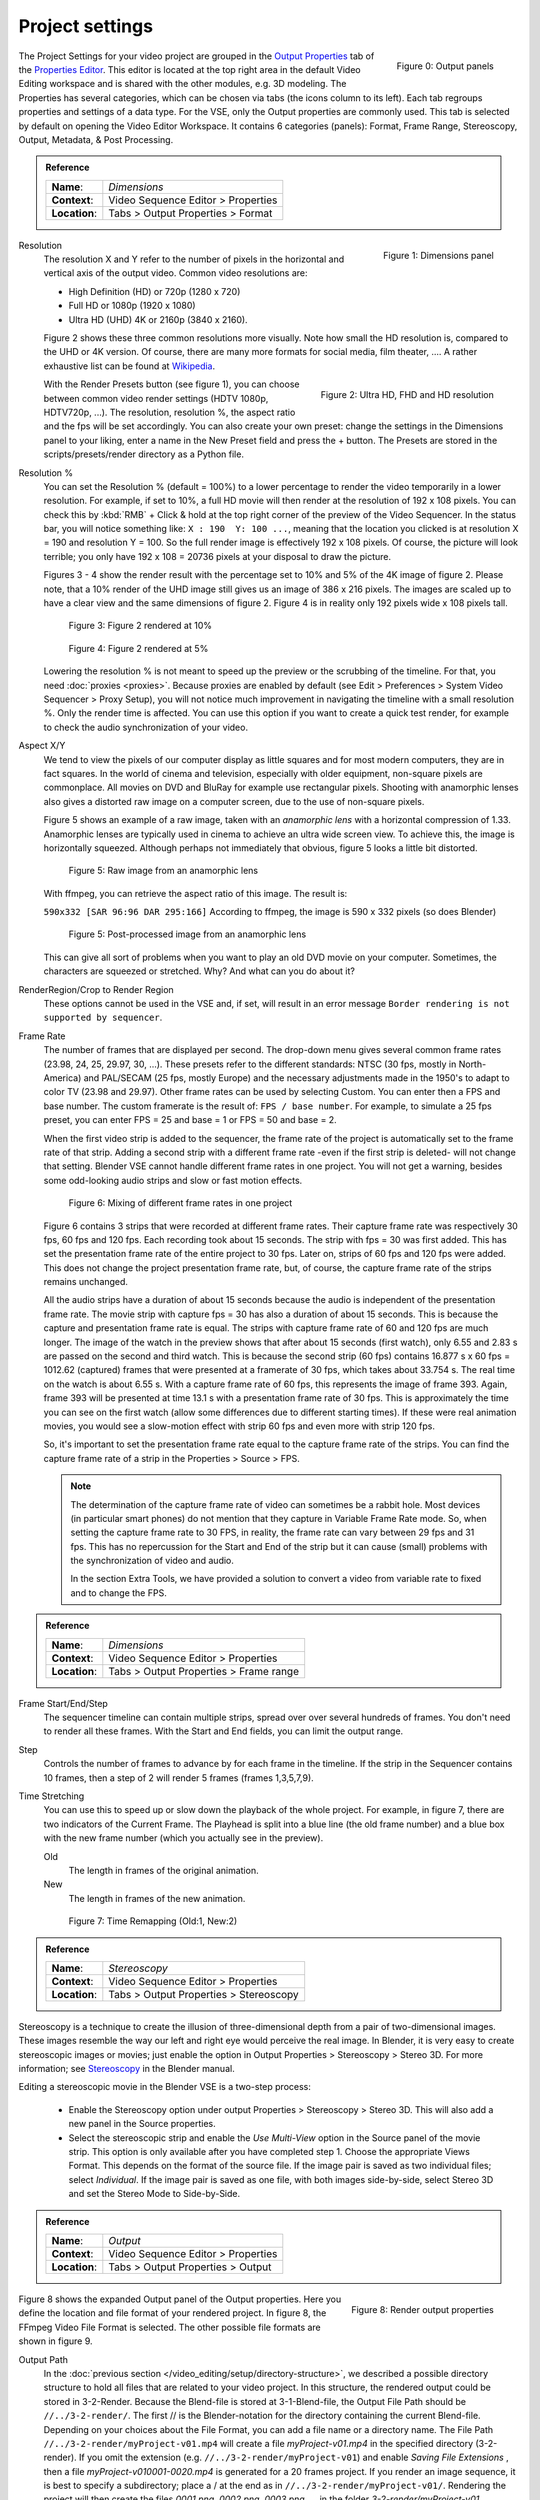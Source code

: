 Project settings
================

.. figure:: /images/video_editing_setup_project-settings-output-categories.png
   :alt: Output panels
   :align: right
   :scale: 40%

   Figure 0: Output panels  

The Project Settings for your video project are grouped in the `Output Properties <https://docs.blender.org/manual/en/dev/render/output/index.html>`_ tab of the `Properties Editor <https://docs.blender.org/manual/en/dev/editors/properties_editor.html>`_. This editor is located at the top right area in the default Video Editing workspace and is shared with the other modules, e.g. 3D modeling. The Properties has several categories, which can be chosen via tabs (the icons column to its left). Each tab regroups properties and settings of a data type. For the VSE, only the Output properties are commonly used. This tab is selected by default on opening the Video Editor Workspace. It contains 6 categories (panels): Format, Frame Range, Stereoscopy, Output, Metadata, & Post Processing.

.. admonition:: Reference
   :class: refbox

   =============   ==============================================================
   **Name**:       *Dimensions*
   **Context**:    Video Sequence Editor > Properties
   **Location**:   Tabs > Output Properties > Format
   =============   ==============================================================

.. figure:: /images/video_editing_setup_project-settings.png
   :alt: Project Settings
   :align: right
   :scale: 40%

   Figure 1: Dimensions panel   

Resolution
   The resolution X and Y refer to the number of pixels in the horizontal and vertical axis of the output video. Common video resolutions are:

   - High Definition (HD) or 720p (1280 x 720)
   - Full HD or 1080p (1920 x 1080)
   - Ultra HD (UHD) 4K or 2160p (3840 x 2160).

   Figure 2 shows these three common resolutions more visually. Note how small the HD resolution is, compared to the UHD or 4K version. Of course, there are many more formats for social media, film theater, .... A rather exhaustive list can be found at `Wikipedia <https://en.wikipedia.org/wiki/List_of_common_resolutions>`_.

   .. figure:: /images/vse_setup_project_resolutions.svg
      :alt: Resolutions
      :align: right
      :scale: 100%

      Figure 2: Ultra HD, FHD and HD resolution
   
   With the Render Presets button (see figure 1), you can choose between common video render settings (HDTV 1080p, HDTV720p, ...). The resolution, resolution %, the aspect ratio and the fps will be set accordingly.  You can also create your own preset: change the settings in the Dimensions panel to your liking, enter a name in the New Preset field and press the + button. The Presets are stored in the scripts/presets/render directory as a Python file.

Resolution %
   You can set the Resolution % (default = 100%) to a lower percentage to render the video temporarily in a lower resolution. For example, if set to 10%, a full HD movie will then render at the resolution of 192 x 108 pixels. You can check this by :kbd:`RMB` + Click & hold at the top right corner of the preview of the Video Sequencer. In the status bar, you will notice something like: ``X : 190  Y: 100 ...``, meaning that the location you clicked is at resolution X = 190 and resolution Y = 100. So the full render image is effectively 192 x 108 pixels. Of course, the picture will look terrible; you only have 192 x 108 = 20736 pixels at your disposal to draw the picture.

   Figures 3 - 4 show the render result with the percentage set to 10% and 5% of the 4K image of figure 2. Please note, that a 10% render of the UHD image still gives us an image of 386 x 216 pixels. The images are scaled up to have a clear view and the same dimensions of figure 2. Figure 4 is in reality only 192 pixels wide x 108 pixels tall.

   .. figure:: /images/vse_setup_project_tree-10.png
      :alt: Resolutions
      :scale: 200%

      Figure 3: Figure 2 rendered at 10%

   .. figure:: /images/vse_setup_project_tree-05.png
      :alt: Resolutions
      :scale: 400%

      Figure 4: Figure 2 rendered at 5%

   Lowering the resolution % is not meant to speed up the preview or the scrubbing of the timeline. For that, you need :doc:`proxies <proxies>`. Because proxies are enabled by default (see Edit > Preferences > System Video Sequencer > Proxy Setup), you will not notice much improvement in navigating the timeline with a small resolution %.  Only the render time is affected. You can use this option if you want to create a quick test render, for example to check the audio synchronization of your video.

Aspect X/Y
   We tend to view the pixels of our computer display as little squares and for most modern computers, they are in fact squares. In the world of cinema and television, especially with older equipment, non-square pixels are commonplace. All movies on DVD and BluRay for example use rectangular pixels. Shooting with anamorphic lenses also gives a distorted raw image on a computer screen, due to the use of non-square pixels.

   Figure 5 shows an example of a raw image, taken with an *anamorphic lens* with a horizontal compression of 1.33. Anamorphic lenses are typically used in cinema to achieve an ultra wide screen view. To achieve this, the image is horizontally squeezed. Although perhaps not immediately that obvious, figure 5 looks a little bit distorted.

   .. figure:: /images/vse_setup_project_anamorphic-squeezed.jpg
      :alt: Image from an anamorphic lens (squeezed)
      :scale: 100%

      Figure 5: Raw image from an anamorphic lens

   With ffmpeg, you can retrieve the aspect ratio of this image. The result is:

   ``590x332 [SAR 96:96 DAR 295:166]``
   According to ffmpeg, the image is 590 x 332 pixels (so does Blender)

   .. figure:: /images/vse_setup_project_anamorphic-desqueezed.jpg
      :alt: Image from an anamorphic lens (desqueezed)
      :scale: 100%

      Figure 5: Post-processed image from an anamorphic lens


   This can give all sort of problems when you want to play an old DVD movie on your computer. Sometimes, the characters are squeezed or stretched. Why? And what can you do about it?

   .. todo::
      Describe in more detail and use example of anamorphic lens. For some examples, see The Pixel Aspect Ratio Acid Test: http://frs.badcoffee.info/PAR_AcidTest/ and https://ia800900.us.archive.org/11/items/TvTestCard/TvTestCard_512kb.mp4 and https://www.dpreview.com/articles/5787493634/shooting-photos-with-anamorphic-lenses-is-a-fun-way-to-get-out-of-a-creative-rut

RenderRegion/Crop to Render Region
   These options cannot be used in the VSE and, if set, will result in an error message ``Border rendering is not supported by sequencer``.

Frame Rate
   The number of frames that are displayed per second. The drop-down menu gives several common frame rates (23.98, 24, 25, 29.97, 30, ...). These presets refer to the different standards: NTSC (30 fps, mostly in North-America) and PAL/SECAM (25 fps, mostly Europe) and the necessary adjustments made in the 1950's to adapt  to color TV (23.98 and 29.97). Other frame rates can be used by selecting Custom. You can enter then a FPS and base number. The custom framerate is the result of: ``FPS / base number``. For example, to simulate a 25 fps preset, you can enter FPS = 25 and base = 1 or FPS = 50 and base = 2.

   When the first video strip is added to the sequencer, the frame rate of the project is automatically set to the frame rate of that strip. Adding a second strip with a different frame rate -even if the first strip is deleted- will not change that setting. Blender VSE cannot handle different frame rates in one project. You will not get a warning, besides some odd-looking audio strips and slow or fast motion effects.

   .. figure:: /images/video_editing_setup_project-settings-fps.png
      :alt: Mixing of different FPS in one project
      

      Figure 6: Mixing of different frame rates in one project

   Figure 6 contains 3 strips that were recorded at different frame rates. Their capture frame rate was respectively 30 fps, 60 fps and 120 fps. Each recording took about 15 seconds. The strip with fps = 30 was first added. This has set the presentation frame rate of the entire project to 30 fps. Later on, strips of 60 fps and 120 fps were added. This does not change the project presentation frame rate, but, of course, the capture frame rate of the strips remains unchanged.
   
   All the audio strips have a duration of about 15 seconds because the audio is independent of the presentation frame rate. The movie strip with capture fps = 30 has also a duration of about 15 seconds. This is because the capture and presentation frame rate is equal. The strips with capture frame rate of 60 and 120 fps are much longer. The image of the watch in the preview shows that after about 15 seconds (first watch), only 6.55 and 2.83 s are passed on the second and third watch. This is because the second strip (60 fps) contains 16.877 s x 60 fps = 1012.62 (captured) frames that were presented at a framerate of 30 fps, which takes about 33.754 s. The real time on the watch is about 6.55 s. With a capture frame rate of 60 fps, this represents the image of frame 393. Again, frame 393 will be presented at time 13.1 s with a presentation frame rate of 30 fps. This is approximately the time you can see on the first watch (allow some differences due to different starting times). If these were real animation movies, you would see a slow-motion effect with strip 60 fps and even more with strip 120 fps.

   So, it's important to set the presentation frame rate equal to the capture frame rate of the strips. You can find the capture frame rate of a strip in the Properties > Source > FPS.

   .. note::
      The determination of the capture frame rate of video can sometimes be a rabbit hole. Most devices (in particular smart phones) do not mention that they capture in Variable Frame Rate mode. So, when setting the capture frame rate to 30 FPS, in reality, the frame rate can vary between 29 fps and 31 fps. This has no repercussion for the Start and End of the strip but it can cause (small) problems with the synchronization of video and audio.

      In the section Extra Tools, we have provided a solution to convert a video from variable rate to fixed and to change the FPS.

.. admonition:: Reference
   :class: refbox

   =============   ==============================================================
   **Name**:       *Dimensions*
   **Context**:    Video Sequence Editor > Properties
   **Location**:   Tabs > Output Properties > Frame range
   =============   ==============================================================

Frame Start/End/Step
   The sequencer timeline can contain multiple strips, spread over over several hundreds of frames. You don't need to render all these frames. With the Start and End fields, you can limit the output range.

Step
   Controls the number of frames to advance by for each frame in the timeline. If the strip in the Sequencer contains 10 frames, then a step of 2 will render 5 frames (frames 1,3,5,7,9).


Time Stretching
   You can use this to speed up or slow down the playback of the whole project. For example, in figure 7, there are two indicators of the Current Frame. The Playhead is split into a blue line (the old frame number) and a blue box with the new frame number (which you actually see in the preview).
   
   Old
      The length in frames of the original animation.

   New
      The length in frames of the new animation.

   .. figure:: /images/video_editing_setup_project-settings-time-remapping.png
      :alt: Time Remapping (Old:1, New:2)
      

      Figure 7: Time Remapping (Old:1, New:2)

.. admonition:: Reference
   :class: refbox

   =============   ==============================================================
   **Name**:       *Stereoscopy*
   **Context**:    Video Sequence Editor > Properties
   **Location**:   Tabs > Output Properties > Stereoscopy
   =============   ==============================================================

Stereoscopy is a technique to create the illusion of three-dimensional depth from a pair of two-dimensional images. These images resemble the way our left and right eye would perceive the real image. In Blender, it is very easy to create stereoscopic images or movies; just enable the option in Output Properties > Stereoscopy > Stereo 3D. For more information; see `Stereoscopy <https://docs.blender.org/manual/en/dev/render/output/properties/stereoscopy/index.html>`_ in the Blender manual.

Editing a stereoscopic movie in the Blender VSE is a two-step process:
   
 * Enable the Stereoscopy option under output Properties > Stereoscopy > Stereo 3D. This will also add a new panel in the Source properties.
 * Select the stereoscopic strip and enable the *Use Multi-View* option in the Source panel of the movie strip. This option is only available after you have completed step 1. Choose the appropriate Views Format. This depends on the format of the source file. If the image pair is saved as two individual files; select *Individual*. If the image pair is saved as one file, with both images side-by-side, select Stereo 3D and set the Stereo Mode to Side-by-Side.

.. admonition:: Reference
   :class: refbox

   =============   ==============================================================
   **Name**:       *Output*
   **Context**:    Video Sequence Editor > Properties
   **Location**:   Tabs > Output Properties > Output
   =============   ==============================================================


.. figure:: /images/video_editing_setup_project-settings-output.png
   :alt: Render Output properties
   :align: right
   :scale: 70%

   Figure 8: Render output properties
   
Figure 8 shows the expanded Output panel of the Output properties. Here you define the location and file format of your rendered project. In figure 8, the FFmpeg Video File Format is selected. The other possible file formats are shown in figure 9.

Output Path
   In the :doc:`previous section </video_editing/setup/directory-structure>`, we described a possible directory structure to hold all files that are related to your video project. In this structure, the rendered output could be stored in 3-2-Render. Because the Blend-file is stored at 3-1-Blend-file, the Output File Path should be ``//../3-2-render/``. The first // is the Blender-notation for the directory containing the current Blend-file. Depending on your choices about the File Format, you can add a file name or a directory name. The File Path ``//../3-2-render/myProject-v01.mp4`` will create a file *myProject-v01.mp4* in the specified directory (3-2-render). If you omit the extension (e.g. ``//../3-2-render/myProject-v01``) and enable *Saving File Extensions* , then a file *myProject-v010001-0020.mp4* is generated for a 20 frames project. If you render an image sequence, it is best to specify a subdirectory; place a / at the end as in ``//../3-2-render/myProject-v01/``. Rendering the project will then create the files *0001.png*, *0002.png*, *0003.png*, ... in the folder *3-2-render/myProject-v01*.

   Saving File Extensions
      Enabling this option will add the appropriate file extension to the file name (see figure 9 for the possible file formats).
   Cache result
      Enabling tis option will save the render Cache to EXR files. This is useful for heavy compositing but it affects indirectly the rendered scenes.
Color
   Choose BW for saving grayscale images, RGB for saving color images (red, green and blue channels), and RGBA for saving color images with transparency enabled (red, green, blue and alpha channels). The RGBA option is only available with certain file formats (see below). For example, the JPG file format does not have an alpha channel, while the PNG format does. Also, most video file formats don't have a transparency option.
File Format
   You can render the sequencer content as as series of images (BMP, Iris, PNG, ..., TIFF; see figure 9) or as a movie which is, of course, also an *embedded* series of images.

   .. figure:: /images/video_editing_setup_project-settings-output-file-format.png
      :alt: File formats
   

      Figure 9: File formats
   
   Which one should you choose? Depending on your choice, several additional fields are added in the sidebar. All possible Image and Movie formats are described in detail in the `section Output <https://docs.blender.org/manual/en/dev/render/output/properties/output.html>`_ of the docs with an overview of all `Video & Audio Formats <https://docs.blender.org/manual/en/dev/files/media/video_formats.html>`_ and `graphics <https://docs.blender.org/manual/en/dev/files/media/image_formats.html>`_ formats (see figure 9 for a list).

   .. Warning::
      It's important to keep in mind that Blender is foremost a 3D and 2D modeling and animation program. Artwork is mostly created and rendered from within the 3D View or Grease Pencil workspace. As an artist, you have full control on resolution, composition, speed, color, .... As a video editor, however, you usually work with existing material from camera output; where many parameters are already fixed. The Output settings therefore are for a great deal dictated by the imported footage.
   
   If you are in the Video Editing Workspace, the default is set to a FFmpeg Video with H.264 as default video codec and AAC as audio codec. Other workspaces set the default to PNG Image Sequence and the Blender docs and many tutorials favor this approach. It's easier to stop & restart the render process (for example, in case of a crash or when you need your computer for something else). You can choose a high-quality, lossless format (e.g. OpenEXR) that's ideal for post-processing such as color grading or VFX. You can use a render farm, ... These advantages, however, are much more obvious in a 3D-animation creation process (which is the main focus of Blender), where you have full-control over the image quality. It is less obvious in a video editing workflow, where the quality of the source material is usually fixed; e.g. your footage is already shot and for example, creating a openEXR image sequence from H.264 footage will not increase the quality of it. If you saved your project as an image sequence, you also need to save the audio separately. And, in the end, you probably will need a single movie-file to hand over to your client. So, in a typical video editing workflow a single movie file format (FFMpeg Video) is much more common. 

   .. note::
      A 1080P video with 30 fps and 10 seconds duration has an uncompressed file size of 1080 x 1920 (dimension) x 3 (color channels) x 30 (fps) x 10 (duration) =  1.866.240.000 bytes or 1.73 GB. In most cases, this file is too big and should be compressed with for example, the H.264 codec. This codec can yield compression ratios from 1:50 to about 1:200 (200 bytes are compressed into 1 byte), reducing the above file size to about 36 MB - 9 MB. The following concepts are important to keep in mind:
      
      * intraframe compression: instead of coding every pixel of a frame, only the differences between pixels are encoded. For example, for a completely black frame you need only to encode the color and the info that it applies to the whole frame (or to certain blocks, ...). 
      * interframe compression: the frames in an image sequence are not all completely different. So, in theory, it's sufficient to encode the first frame (called a key frame or I-frame) and from then on only the differences.  This could work very well in a play-forward stream. In a typical video editing environment (with scrubbing, play backwards, jumping) however, this is a bad compression technique. To move one frame backwards, you have to process all the previous frames until the last keyframe. The term GOP (Group of Pictures) refers to the number of frames that are connected to one keyframe. The bigger the GOP size, the more compression but also the more processing needed to edit.
      * Lossy compression: the result of the compression is that some information is deleted from the file. Most of the time, this is not or hardly noticeable with the human eye. The JPEG image format is a lossy file format. WEBM/VP9 and Theora are lossy video codes. AAC is a lossy audio codec.
      * Lossless compression: the compressed file -although smaller- contains exact the same information as the uncompressed one. It is possible to reconstruct the original image from the lossless compressed file. The PNG image format is a lossless file format.  FFmpeg video codec #1 and HuffYUV are lossless video codecs. FLAC is a lossless audio codec.
       
      Some codecs have a lossy and lossless variant (for example DNxHD, H.264). Wikipedia maintains an extensive `list of lossy and lossless video and audio codecs <https://en.wikipedia.org/wiki/List_of_codecs#Lossless_compression>`_ .
   
   AVI JPEG
      In the first two choices of figure 9 (AVI JPEG and AVI Raw), the term AVI (Audio Video Interleaved) refers to the container: a file format developed by Microsoft in 1992. AVI JPEG uses the Motion JPEG (M-JPEG or MJPEG) codec in which each video frame is compressed separately as a JPEG image. So, this codec uses only intraframe compression and is thus very well suited for video editing purposes but also results in a bigger file size (because it's only intraframe compression). It is also a lossy compression because it uses the JPEG codec. Audio is not embedded in the container and should be exported separately.
   AVI Raw   
      AVI Raw doesn't use a codec as such and stores the raw images into the AVI-container. The file size is thus much greater but the quality and processing speed (besides the bigger frame size) are better. Audio is also not embedded. For a comparison, the original Spring Open movie (container: MPEG-4, video codec: AVC (Advanced Video Codec), Audio codec: AAC LC (Advanced Audio Codec Low Complexity) has a file size of 29.6 MB. The AVI Raw has a file size of 64.5 GB, the AVI JPEG has a file size of 1.87 GB; both without audio.
      
      .. note::
         Due to this huge file size and the absence of audio, both formats should probably not be used as delivery format but as fallback.
   
   FFmpeg video file format
      .. figure:: /images/video_editing_setup_project-settings-output-containers-codecs.png
         :alt: FFMpeg video settings
         :align: right
         :scale: 60%
 
         Figure 10: FFmpeg Video settings
      
      
      FFmpeg video is an umbrella term for several containers and codecs. It uses the ffmpeg libraries under the hood to create the video file. When selecting this option, several *presets* are available: ``DVD``, ``H264 in Matroska``, ``H264 in Matroska for scrubbing``, ``H264 in MP4``, ``Ogg Theora``, ``WebM (VP9+Opus)``, and ``Xvid``.  Selecting one of these presets will set the encoding, video and audio options below to a pre-defined value. We describe only the very popular *H264 in MP4* and the related concepts. These are also applicable to the other presets. 
      
      Encoding
         Selecting the FFmpeg Video File Format will add the Encoding, Video, and Audio section to the side panel. A distinction should be made between the concepts *container* and *codec*. For example, in figure 10, the container is MPEG-4 (with file extension mp4), the Video Codec is H.264 and the Audio Codec is AAC. A container "contains" the various components of a video: the stream of images, the sound, subtitles, metadata. A codec is software or hardware that compresses and decompresses digital video or audio.
   
         Container
            A container specifies how the data (audio, video, subtitles, ...) is stored in the video file, and how transporting and presenting this info can be organized. You can recognize the container through the file extension (.mp4, .mov, ...). This is not a waterproof method however. For example, you can easily change the file extension from .mp4 to .mov or .avi and still be able to view the video with most players. To detect the container signature (within the file), you need extra-software such as FFprobe or MediaInfo (see `Extratools </extra-tools>`_).
            
            The available container file formats are: ``MPEG-1``, ``MPEG-2``, ``MPEG-4``, ``AVI``, ``Quicktime``, ``DV``, ``Ogg``, ``Matroska``, ``Flash``, and ``WebM``.

            A container can be tied to a specific codec. For example, the ``MPEG-1``and ``MPEG-2`` containers *enforce* the video codec (you cannot choose one), so that you can only define quality parameters, and the audio codec. For the ``MPEG-1`` container the only valid audio codecs are AC3, MP2, and MP3; *although all audio codecs are available*. You can select the AC3 audio codec without any render error but the sound however is not stored. And, if the MP2 audio codec is selected, then the Bitrate must be less than 128 bps. Another example: the webM and Ogg file format can only contain a Vorbis and Opus codec.

            .. note::
               If you combine incompatible codecs or containers, the Render Animation command will show an (easy to miss) error message in the statusbar such as ``Could not initialize streams, probably unsupported codec combination``. However, a non-playable output file is yet produced.
            
            Wikipedia has a very extensive documentation on all available `container formats <https://en.wikipedia.org/wiki/Comparison_of_video_container_formats>`_ with an overview table of the valid `container-codec combinations <https://en.wikipedia.org/wiki/Comparison_of_video_container_formats#Video_coding_formats_support>`_. A very good YouTube tutorial about the difference between container and codec is `Explaining Digital Video: Formats, Codecs & Containers <https://www.youtube.com/watch?v=-4NXxY4maYc>`_

         Autosplit   
            If the output file is bigger than 2 GB, you can *Autosplit* the output in chunks of max. 2 GB. Each chunk  can be played separately.
         Video
            Video Codec
               The name CODEC stands for Compressor/Decompressor (sometimes also referred to as coding/decoding). It is the software that compresses the file (see above). Available options are: ``No Video``, ``DNxHD``, ``DV``, ``FFmpeg video codec #1``, ``Flash Video``, ``H.264``, ``HuffYUV``, ``MPEG-1``, ``MPEG-2``, ``MPEG-4 (divx)``, ``PNG``, ``QT rle/QT Animation``, ``Theora``, and  ``WEBM/VP9``.

               The goal of (lossy) video encoding is to reduce the file size of the original input file, while retaining as much quality as possible. So, there is a tradeoff between size and quality.
            
               Depending on the selected video codec, some of the fields below are not displayed. For example, if you select the No Video codec, no additional fields are shown.

               .. Warning::
                  The description below is based on the popular H.264 video codec. Blender has opted to hide some of the complexity of this codec. Other codecs require that you explicitly specify all necessary attributes. In the text we will refer to those implicit settings.

            Output quality
               The default is set to Medium Quality. The image quality of a video is dependent of the bitrate; i.e. the number of bits used per unit time. Setting a high bitrate will result in a higher quality because you have more bits per unit time to dislay the image.

               With FFmpeg, you can use a constant bitrate or settle with one of the predefined Quality levels. With a constant bitrate the number of bits per unit of time is always the same, no matter how complex the image stream is. A variable bitrate can adapt to the complexity of the stream and use a lower bitrate with for example a motionless video. A variable bitrate is automatically set if you select one of the predefined quality levels.

               Quality levels (variable bitrate)
                  You need to give some indication about the desired quality of the output; otherwise the codec could always settle for the lowest bitrate, which is of course also the lowest quality.

                  Blender has opted to use `verbal labels <https://blender.stackexchange.com/questions/93048/what-numerical-crf-values-do-the-assorted-output-qualities-correspond-to-in-the>`_; which are a translation of FFmpeg's `Constant Rate Factor <http://trac.ffmpeg.org/wiki/Encode/H.264>`_ (CRF): a value between 0 and 51, where lower values would result in better quality (more bits per frame), at the expense of higher file sizes. Higher values mean more compression, but at some time you will notice the quality degradation. A change of ± 6 should result in about half/double the file size.

                  .. figure:: /images/video_editing_setup_project-settings-output-quality.png
                     :alt: Output Quality
   
                     Figure 10: Output Quality and FFmpeg's Constant Rate Factor (CRF) values
               
               Constant Bitrate
                  In FFmpeg, there is no native or true CBR mode, but Blender "simulates" a constant bit rate setting by tuning the parameters of a one-pass average bitrate encode. You need to set the following, additional input fields. However, Bitrate, Minimum, and Maximum can all be set to the same value. 
                  
                  Bitrate
                     Bitrate is the amount of data encoded for a unit of time. For streaming, it is usually expressed in megabits per second (Mbps) for video, and in kilobits per second (kbps) for audio. The default is set to 6000 bps. As a comparison, the recommended video bitrate for YouTube uploads is set to 8 Mbps for 1080p and 5 Mbps for 720p.
                  Minimum
                     Although the Constant Bitrate option is selected, the encoder will fluctuate around this number. You can set a minimum.
                  Maximum
                     However, the maximum is probably more important. If you suspect that your viewer has limited bandwidth, you can specify this maximum. The encoder will never encode in a higher bitrate.
                  Buffer
                     This is the "rate control buffer", so it will enforce your requested "average" (the value you set with Bitrate) over the buffer window. It is assumed that the receiver / player will buffer that much data, meaning that a fluctuation within that range is acceptable. The default is set to 1792 bits.
                  Mux Rate
                     Multiplexing is the process of combining separate video and audio streams into a single file, similar to packing a video file and .mp3 audio file in a zip-file. The value of Mux Rate is the maximum bit rate of the multiplexed stream. The default is set to 10080000.
                  Mux Packet size
                     Default: 2048. Reduces data fragmentation or muxer overhead depending on the source. The default is set to 2048.
            Encoding speed
               Presets to change between a fast encode (bigger file size) and more compression (smaller file size). The available options: Slowest, Good, Realtime
            Keyframe Interval
               The number of pictures per Group of Pictures. The default value is 18. Set to 0 for “intraframe only” compressing, which disables inter-frame video compression. A higher number generally leads to a smaller file but needs a higher-powered device to replay it. 

               The value of the Keyframe Interval depends on your goal. If you want to use this outputed video for further editing, then a small interval is better. To recreate a non-keyframe, you need to find the associated keyframe and apply all differences in between. If all frames are keyframes, then each frame can be recreated on its own; but, of course, the compression is minimal and the file size will be larger.
            Max B-frames
               B-frames are bi-directional frames. They use both previous and forward frames for data reference to get the highest amount of compression. The value is the maximum number of B‑frames between non-B-frames. Again, a small value will be beneficial for a video that needs to be edited.
         
         Audio
            Only certain audio codecs will be able to fit in your target output file; see `Guidelines for high quality lossy audio encoding <https://trac.ffmpeg.org/wiki/Encode/HighQualityAudio>`_ for an overview table.

            According to the FFmpeg docs, the quality of the available audio encoders could be ranked as folllows:
            Opus > Vorbis >= AAC > MP3 >= AC3 > aac > libtwolame > vorbis > mp2 > wmav2/wmav1
            
            Audio Codec
               Available options: ``No Audio``, ``AAC``, ``AC3``, ``FLAC``, ``MP2``, ``MP3``, ``Opus``, ``PCM``, and ``Vorbis``.
               Advanced Audio Coding (AAC) is the successor format to MP3 and defined in MPEG-4 part 3.
            Audio channels
               Available options: Mono, Stereo, 4 channels, 5.1 Surround, 7.1 Surround
            Sample Rate
               The sample (sampling) rate is analogous to the frame rate or FPS (frames per second) measurement for videos. An analogue sound wave is measured or sampled at a regular interval and the result is stored in the audio stream/file. For audio, the minimum number of samples per second to unambiguously represent English speech is 8000 Hz or 8000 samples per second. Other common values are 44.100 Hz or 44.1kHz (music CD quality), and 48kHz (most common for audio tracks in movies). The default setting is 48000.
            Bit Rate
               For each codec, you can control the bit rate (quality) of the sound in the movie. Higher bit rates are bigger files that stream worse but sound better. Use powers of 2 for compatibility.
               
               For music, 64 (AAC)/96 (MP3) kbps is a good general-purpose setting that will sound good most listeners. This is the standard bitrate for podcasts, and it sounds great on most contemporary devices, including smart speakers and mobile devices. If bandwidth cost is a concern, you might consider using a lower setting. For enhanced listening, go higher.

               As a rule of thumb, for audible transparency, use 64 kBit/s for each channel (so 128 kBit/s for stereo, 384 kBit/s for 5.1 surround sound) (see https://trac.ffmpeg.org/wiki/Encode/AAC )

               For talk, 32 (AAC)/64 (MP3) kbps is a good standard setting for most purposes. If you are particularly budget conscious, you can use a lower setting for talk radio and few people will notice the difference.
               
               
               The minimum is 32 and maximum is 384 kbps. The default is set at 192
            Volume
               Slider: default at 1


.. admonition:: Reference
   :class: refbox

   =============   ==============================================================
   **Name**:       *Output*
   **Context**:    Video Sequence Editor > Properties
   **Location**:   Tabs > Output Properties > Metadata
   =============   ==============================================================


.. todo::
   Describe metadata

.. admonition:: Reference
   :class: refbox

   =============   ==============================================================
   **Name**:       *Output*
   **Context**:    Video Sequence Editor > Properties
   **Location**:   Tabs > Output Properties > Post Processing
   =============   ==============================================================




The Post Processing panel is used to control different options used to process your image after camera rendering have taken place.

   .. figure:: /images/video_editing_setup_project-settings-output-post-processing.png
      :alt: Post processing options
      :align: right
      :scale: 60%

      Figure 12: Post processing options

Compositing

   The output of the render process comes from the the Composite Output node of the compositor. Note that this option should be enabled *but* also the Use Nodes option in the compositor. If both conditions are not fulfilled, then the output of the active camera is used to render the images.

Sequencer

   Renders the output of the Video Sequence editor, instead of the active camera or Compositor. If the sequence contains Scene strips, these will also be rendered as part of the pipeline. If Compositing is enabled (but see above), the Scene strip will be the output of the Compositor.

   If the Video Sequence Editor contains *only* audio strips, then the visual render output comes from the Composite Output node of the compositor or the active camera and the audio from the Sequencer.

   If the Video Sequence Editor is *empty*, then the active camera or Composite Output node is rendered, even if the option Sequencer is enabled.

Dither

    Dithering is a technique for blurring pixels to prevent banding that is seen in areas of gradients, where stair-stepping appears between colors. Banding artifacts are more noticeable when gradients are longer, or less steep. Dithering was developed for graphics with low bit depths, meaning they had a limited range of possible colors.

    Dithering works by taking pixel values and comparing them with a threshold and neighboring pixels then does calculations to generate the appropriate color. Dithering creates the perceived effect of a larger color palette by creating a sort of visual color mixing. For example, if you take a grid and distribute red and yellow pixels evenly across it, the image would appear to be orange.

test
Some useful links:

* Discrete Cosine Transformation: https://www.youtube.com/watch?v=Q2aEzeMDHMA&t=33s 
* JPEG compression: https://www.youtube.com/watch?v=Ba89cI9eIg8
* Video compression: https://www.youtube.com/watch?v=QoZ8pccsYo4 
* Rate Control mode: https://slhck.info/video/2017/03/01/rate-control.html
      